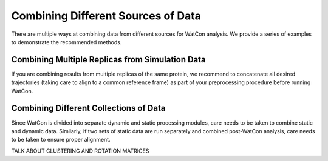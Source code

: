 Combining Different Sources of Data
-----------------------------------


There are multiple ways at combining data from different sources for WatCon analysis. We provide a series of examples to demonstrate the recommended methods.


Combining Multiple Replicas from Simulation Data
~~~~~~~~~~~~~~~~~~~~~~~~~~~~~~~~~~~~~~~~~~~~~~~~

If you are combining results from multiple replicas of the same protein, we recommend to concatenate all desired trajectories (taking care to align to a common reference frame) as part of your preprocessing procedure before running WatCon. 


Combining Different Collections of Data
~~~~~~~~~~~~~~~~~~~~~~~~~~~~~~~~~~~~~~~

Since WatCon is divided into separate dynamic and static processing modules, care needs to be taken to combine static and dynamic data. Similarly, if two sets of static data are run separately and combined post-WatCon analysis, care needs to be taken to ensure proper alignment. 

TALK ABOUT CLUSTERING AND ROTATION MATRICES 
